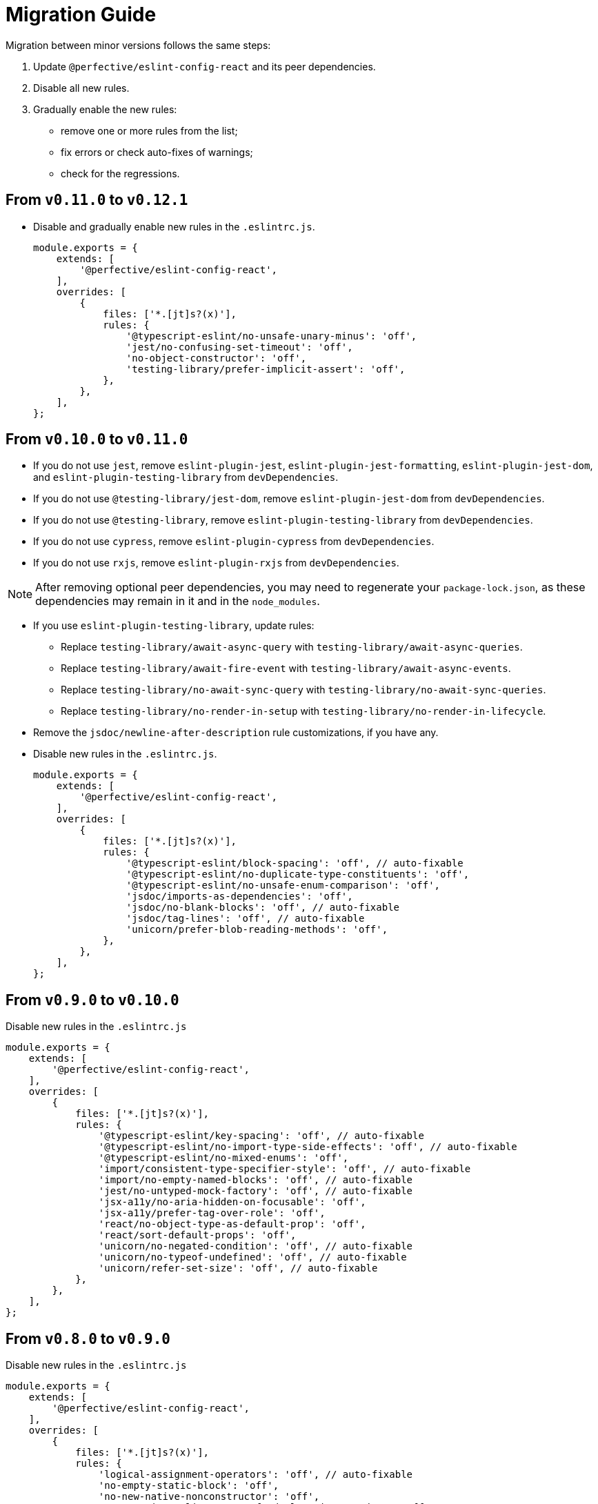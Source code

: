 = Migration Guide

Migration between minor versions follows the same steps:

. Update `@perfective/eslint-config-react` and its peer dependencies.
. Disable all new rules.
. Gradually enable the new rules:
** remove one or more rules from the list;
** fix errors or check auto-fixes of warnings;
** check for the regressions.

== From `v0.11.0` to `v0.12.1`

* Disable and gradually enable new rules in the `.eslintrc.js`.
+
[source,js]
----
module.exports = {
    extends: [
        '@perfective/eslint-config-react',
    ],
    overrides: [
        {
            files: ['*.[jt]s?(x)'],
            rules: {
                '@typescript-eslint/no-unsafe-unary-minus': 'off',
                'jest/no-confusing-set-timeout': 'off',
                'no-object-constructor': 'off',
                'testing-library/prefer-implicit-assert': 'off',
            },
        },
    ],
};
----


== From `v0.10.0` to `v0.11.0`

* If you do not use `jest`,
remove `eslint-plugin-jest`, `eslint-plugin-jest-formatting`, `eslint-plugin-jest-dom`,
and `eslint-plugin-testing-library` from `devDependencies`.
+
* If you do not use `@testing-library/jest-dom`, remove `eslint-plugin-jest-dom` from `devDependencies`.
* If you do not use `@testing-library`, remove `eslint-plugin-testing-library` from `devDependencies`.
+
* If you do not use `cypress`, remove `eslint-plugin-cypress` from `devDependencies`.
* If you do not use `rxjs`, remove `eslint-plugin-rxjs` from `devDependencies`.

[NOTE]
====
After removing optional peer dependencies, you may need to regenerate your `package-lock.json`,
as these dependencies may remain in it and in the `node_modules`.
====

* If you use `eslint-plugin-testing-library`, update rules:
** Replace `testing-library/await-async-query` with `testing-library/await-async-queries`.
** Replace `testing-library/await-fire-event` with `testing-library/await-async-events`.
** Replace `testing-library/no-await-sync-query` with `testing-library/no-await-sync-queries`.
** Replace `testing-library/no-render-in-setup` with `testing-library/no-render-in-lifecycle`.
+
* Remove the `jsdoc/newline-after-description` rule customizations,
if you have any.
+

* Disable new rules in the `.eslintrc.js`.
+
[source,js]
----
module.exports = {
    extends: [
        '@perfective/eslint-config-react',
    ],
    overrides: [
        {
            files: ['*.[jt]s?(x)'],
            rules: {
                '@typescript-eslint/block-spacing': 'off', // auto-fixable
                '@typescript-eslint/no-duplicate-type-constituents': 'off',
                '@typescript-eslint/no-unsafe-enum-comparison': 'off',
                'jsdoc/imports-as-dependencies': 'off',
                'jsdoc/no-blank-blocks': 'off', // auto-fixable
                'jsdoc/tag-lines': 'off', // auto-fixable
                'unicorn/prefer-blob-reading-methods': 'off',
            },
        },
    ],
};
----


== From `v0.9.0` to `v0.10.0`

.Disable new rules in the `.eslintrc.js`
[source,js]
----
module.exports = {
    extends: [
        '@perfective/eslint-config-react',
    ],
    overrides: [
        {
            files: ['*.[jt]s?(x)'],
            rules: {
                '@typescript-eslint/key-spacing': 'off', // auto-fixable
                '@typescript-eslint/no-import-type-side-effects': 'off', // auto-fixable
                '@typescript-eslint/no-mixed-enums': 'off',
                'import/consistent-type-specifier-style': 'off', // auto-fixable
                'import/no-empty-named-blocks': 'off', // auto-fixable
                'jest/no-untyped-mock-factory': 'off', // auto-fixable
                'jsx-a11y/no-aria-hidden-on-focusable': 'off',
                'jsx-a11y/prefer-tag-over-role': 'off',
                'react/no-object-type-as-default-prop': 'off',
                'react/sort-default-props': 'off',
                'unicorn/no-negated-condition': 'off', // auto-fixable
                'unicorn/no-typeof-undefined': 'off', // auto-fixable
                'unicorn/refer-set-size': 'off', // auto-fixable
            },
        },
    ],
};
----


== From `v0.8.0` to `v0.9.0`

.Disable new rules in the `.eslintrc.js`
[source,js]
----
module.exports = {
    extends: [
        '@perfective/eslint-config-react',
    ],
    overrides: [
        {
            files: ['*.[jt]s?(x)'],
            rules: {
                'logical-assignment-operators': 'off', // auto-fixable
                'no-empty-static-block': 'off',
                'no-new-native-nonconstructor': 'off',
                '@typescript-eslint/no-unsafe-declaration-merging': 'off',
                'jest/prefer-each': 'off',
                'jest/prefer-mock-promise-shorthand': 'off', // auto-fixable
                'promise/no-multiple-resolved': 'off',
                'unicorn/no-unnecessary-await': 'off', // auto-fixable
            },
        },
    ],
};
----


== From `v0.7.0` to `v0.8.0`

.Disable new rules in the `.eslintrc.js`
[source,js]
----
module.exports = {
    extends: [
        '@perfective/eslint-config-react',
    ],
    overrides: [
        {
            files: ['*.[jt]s?(x)'],
            rules: {
                'react/hook-use-state': 'off',
                'react/iframe-missing-sandbox': 'off',
                'react/jsx-no-leaked-render': 'off',
                'no-constant-binary-expression': 'off',
                '@typescript-eslint/consistent-generic-constructors': 'off', // auto-fixable
                '@typescript-eslint/no-duplicate-enum-values': 'off',
                '@typescript-eslint/no-redundant-type-constituents': 'off',
                '@typescript-eslint/no-useless-empty-export': 'off', // auto-fixable
                '@typescript-eslint/parameter-properties': 'off',
                'jest/max-expects': 'off',
                'jest/prefer-hooks-in-order': 'off',
                'testing-library/no-global-regexp-flag-in-query': 'off', // auto-fixable
                'unicorn/no-unreadable-iife': 'off',
                'unicorn/no-useless-switch-case': 'off',
                'unicorn/prefer-event-target': 'off',
                'unicorn/prefer-logical-operator-over-ternary': 'off',
                'unicorn/prefer-modern-math-apis': 'off', // auto-fixable
                'unicorn/prefer-native-coercion-functions': 'off', // auto-fixable
            },
        },
    ],
};
----


== From `v0.6.0` to `v0.7.0`

.Disable new rules in the `.eslintrc.js`
[source,js]
----
module.exports = {
    extends: [
        '@perfective/eslint-config-react',
    ],
    overrides: [
        {
            files: ['*.[jt]s?(x)'],
            rules: {
                'no-unused-private-class-members': 'off',
                'jest/no-conditional-in-test': 'off',
                // Deprecated; turn off when `jest/no-conditional-in-test` is enabled
                'jest/no-if': 'error',
                'jest/prefer-comparison-matcher': 'off',
                'jest/prefer-equality-matcher': 'off',
                'jest/prefer-snapshot-hint': 'off',
                'jsdoc/sort-tags': 'off',
                'unicorn/no-thenable': 'off',
                'unicorn/no-useless-promise-resolve-reject': 'off',
                'unicorn/prefer-json-parse-buffer': 'off',
                'unicorn/relative-url-style': 'off',
                'unicorn/text-encoding-identifier-case': 'off',
            },
        },
    ],
};
----

If you have customization of the renamed rules,
update the rules' names:

* `jest/valid-describe` into `jest/valid-describe-callback`;
* `jest/lowercase-name` into `jest/prefer-lowercase-title`;
* `testing-library/no-debug` into `testing-library/no-debugging-utils`


== From `v0.5.0` to `v0.6.0`

.Disable new rules in the `.eslintrc.js`
[source,js]
----
module.exports = {
    extends: [
        '@perfective/eslint-config-react',
    ],
    overrides: [
        {
            files: ['*.[jt]s?(x)'],
            rules: {
                '@typescript-eslint/no-meaningless-void-operator': 'off',
                '@typescript-eslint/no-non-null-asserted-nullish-coalescing': 'off',
                '@typescript-eslint/prefer-return-this-type': 'off',
                'cypress/no-pause': 'off',
                'jest/max-nested-describe': 'off',
                'jest/prefer-expect-resolves': 'off',
                'jest/prefer-to-be': 'off',
                'jest/require-hook': 'off',
                'jest/valid-expect-in-promise': 'off',
                'react/no-arrow-function-lifecycle': 'off',
                'react/no-invalid-html-attribute': 'off',
                'react/no-namespace': 'off',
                'sonarjs/no-empty-collection': 'off',
                'sonarjs/no-gratuitous-expressions': 'off',
                'sonarjs/no-ignored-return': 'off',
                'sonarjs/no-inverted-boolean-check': 'off',
                'sonarjs/no-nested-switch': 'off',
                'sonarjs/no-nested-template-literals': 'off',
                'sonarjs/non-existent-operator': 'off',
                'testing-library/prefer-query-by-disappearance': 'off',
                'unicorn/no-await-expression-member': 'off',
                'unicorn/no-empty-file': 'off',
                'unicorn/no-invalid-remove-event-listener': 'off',
                'unicorn/no-useless-fallback-in-spread': 'off',
                'unicorn/no-useless-length-check': 'off',
                'unicorn/no-useless-spread': 'off',
                'unicorn/prefer-code-point': 'off',
                'unicorn/prefer-export-from': 'off',
                'unicorn/template-indent': 'off',
            },
        },
    ],
};
----
